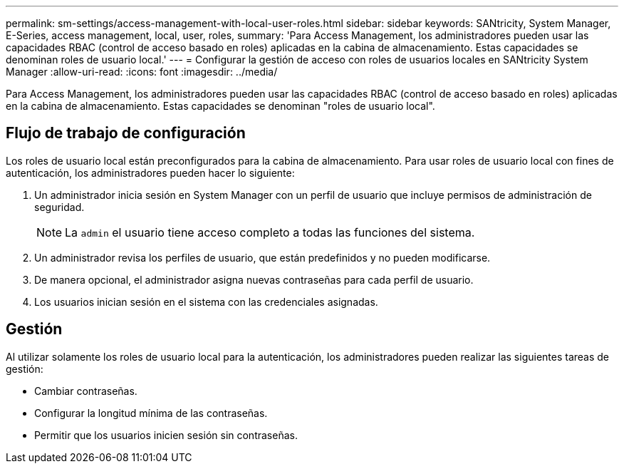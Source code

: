 ---
permalink: sm-settings/access-management-with-local-user-roles.html 
sidebar: sidebar 
keywords: SANtricity, System Manager, E-Series, access management, local, user, roles, 
summary: 'Para Access Management, los administradores pueden usar las capacidades RBAC (control de acceso basado en roles) aplicadas en la cabina de almacenamiento. Estas capacidades se denominan roles de usuario local.' 
---
= Configurar la gestión de acceso con roles de usuarios locales en SANtricity System Manager
:allow-uri-read: 
:icons: font
:imagesdir: ../media/


[role="lead"]
Para Access Management, los administradores pueden usar las capacidades RBAC (control de acceso basado en roles) aplicadas en la cabina de almacenamiento. Estas capacidades se denominan "roles de usuario local".



== Flujo de trabajo de configuración

Los roles de usuario local están preconfigurados para la cabina de almacenamiento. Para usar roles de usuario local con fines de autenticación, los administradores pueden hacer lo siguiente:

. Un administrador inicia sesión en System Manager con un perfil de usuario que incluye permisos de administración de seguridad.
+
[NOTE]
====
La `admin` el usuario tiene acceso completo a todas las funciones del sistema.

====
. Un administrador revisa los perfiles de usuario, que están predefinidos y no pueden modificarse.
. De manera opcional, el administrador asigna nuevas contraseñas para cada perfil de usuario.
. Los usuarios inician sesión en el sistema con las credenciales asignadas.




== Gestión

Al utilizar solamente los roles de usuario local para la autenticación, los administradores pueden realizar las siguientes tareas de gestión:

* Cambiar contraseñas.
* Configurar la longitud mínima de las contraseñas.
* Permitir que los usuarios inicien sesión sin contraseñas.

